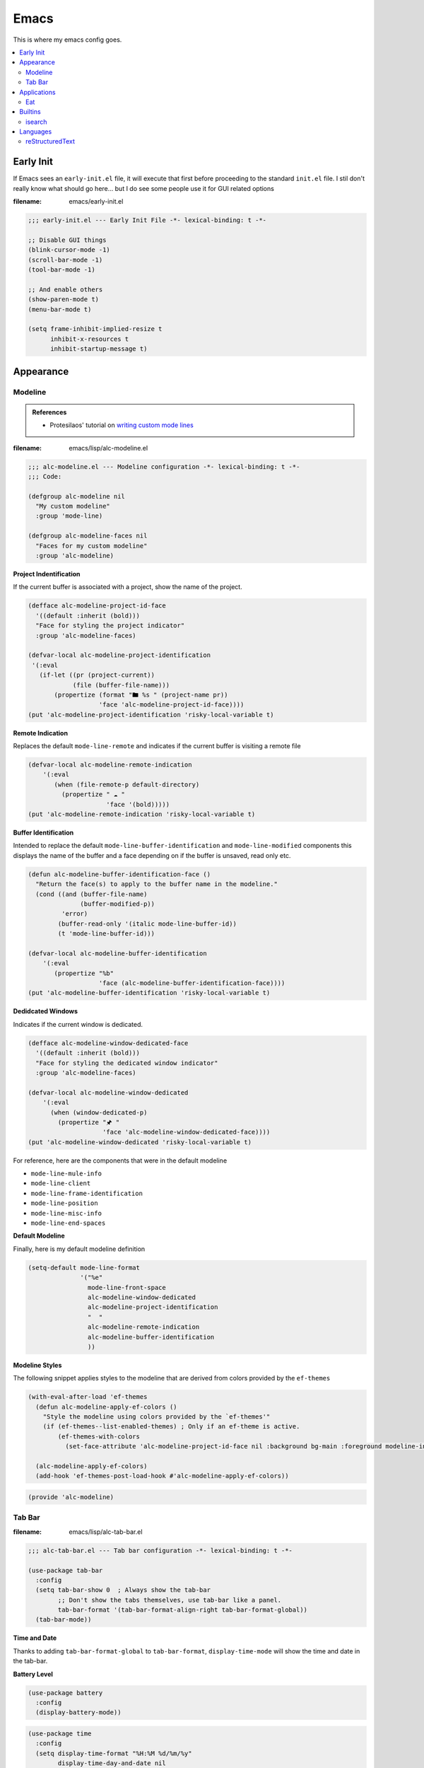 Emacs
-----

This is where my emacs config goes.

.. contents::
   :depth: 2
   :local:

Early Init
^^^^^^^^^^

If Emacs sees an ``early-init.el`` file, it will execute that first before proceeding to the standard ``init.el`` file.
I stil don't really know what should go here... but I do see some people use it for GUI related options

:filename: emacs/early-init.el

.. code:: elisp

   ;;; early-init.el --- Early Init File -*- lexical-binding: t -*-

   ;; Disable GUI things
   (blink-cursor-mode -1)
   (scroll-bar-mode -1)
   (tool-bar-mode -1)

   ;; And enable others
   (show-paren-mode t)
   (menu-bar-mode t)

   (setq frame-inhibit-implied-resize t
         inhibit-x-resources t
         inhibit-startup-message t)


Appearance
^^^^^^^^^^


Modeline
""""""""

.. admonition:: References

   - Protesilaos' tutorial on `writing custom mode lines <https://protesilaos.com/codelog/2023-07-29-emacs-custom-modeline-tutorial/>`__

:filename: emacs/lisp/alc-modeline.el

.. code:: elisp

   ;;; alc-modeline.el --- Modeline configuration -*- lexical-binding: t -*-
   ;;; Code:

   (defgroup alc-modeline nil
     "My custom modeline"
     :group 'mode-line)

   (defgroup alc-modeline-faces nil
     "Faces for my custom modeline"
     :group 'alc-modeline)


**Project Indentification**

If the current buffer is associated with a project, show the name of the project.

.. code:: elisp

   (defface alc-modeline-project-id-face
     '((default :inherit (bold)))
     "Face for styling the project indicator"
     :group 'alc-modeline-faces)

   (defvar-local alc-modeline-project-identification
    '(:eval
      (if-let ((pr (project-current))
               (file (buffer-file-name)))
          (propertize (format "🖿 %s " (project-name pr))
                      'face 'alc-modeline-project-id-face))))
   (put 'alc-modeline-project-identification 'risky-local-variable t)

**Remote Indication**

Replaces the default ``mode-line-remote`` and indicates if the current buffer is visiting a remote file

.. code:: elisp

   (defvar-local alc-modeline-remote-indication
       '(:eval
          (when (file-remote-p default-directory)
            (propertize " ☁ "
                        'face '(bold)))))
   (put 'alc-modeline-remote-indication 'risky-local-variable t)

**Buffer Identification**

Intended to replace the default ``mode-line-buffer-identification`` and ``mode-line-modified`` components this displays the name of the buffer and a face depending on if the buffer is unsaved, read only etc.

.. code:: elisp

   (defun alc-modeline-buffer-identification-face ()
     "Return the face(s) to apply to the buffer name in the modeline."
     (cond ((and (buffer-file-name)
                 (buffer-modified-p))
            'error)
           (buffer-read-only '(italic mode-line-buffer-id))
           (t 'mode-line-buffer-id)))

   (defvar-local alc-modeline-buffer-identification
       '(:eval
          (propertize "%b"
                      'face (alc-modeline-buffer-identification-face))))
   (put 'alc-modeline-buffer-identification 'risky-local-variable t)

**Dedidcated Windows**

Indicates if the current window is dedicated.

.. code:: elisp

   (defface alc-modeline-window-dedicated-face
     '((default :inherit (bold)))
     "Face for styling the dedicated window indicator"
     :group 'alc-modeline-faces)

   (defvar-local alc-modeline-window-dedicated
       '(:eval
         (when (window-dedicated-p)
           (propertize "🖈 "
                       'face 'alc-modeline-window-dedicated-face))))
   (put 'alc-modeline-window-dedicated 'risky-local-variable t)

For reference, here are the components that were in the default modeline

- ``mode-line-mule-info``
- ``mode-line-client``
- ``mode-line-frame-identification``
- ``mode-line-position``
- ``mode-line-misc-info``
- ``mode-line-end-spaces``

**Default Modeline**

Finally, here is my default modeline definition

.. code:: elisp

   (setq-default mode-line-format
                 '("%e"
                   mode-line-front-space
                   alc-modeline-window-dedicated
                   alc-modeline-project-identification
                   "  "
                   alc-modeline-remote-indication
                   alc-modeline-buffer-identification
                   ))

**Modeline Styles**

The following snippet applies styles to the modeline that are derived from colors provided by the ``ef-themes``

.. code:: elisp

   (with-eval-after-load 'ef-themes
     (defun alc-modeline-apply-ef-colors ()
       "Style the modeline using colors provided by the `ef-themes'"
       (if (ef-themes--list-enabled-themes) ; Only if an ef-theme is active.
           (ef-themes-with-colors
             (set-face-attribute 'alc-modeline-project-id-face nil :background bg-main :foreground modeline-info))))

     (alc-modeline-apply-ef-colors)
     (add-hook 'ef-themes-post-load-hook #'alc-modeline-apply-ef-colors))


.. code:: elisp

   (provide 'alc-modeline)

Tab Bar
"""""""

:filename: emacs/lisp/alc-tab-bar.el

.. code:: elisp

   ;;; alc-tab-bar.el --- Tab bar configuration -*- lexical-binding: t -*-

   (use-package tab-bar
     :config
     (setq tab-bar-show 0  ; Always show the tab-bar
           ;; Don't show the tabs themselves, use tab-bar like a panel.
           tab-bar-format '(tab-bar-format-align-right tab-bar-format-global))
     (tab-bar-mode))


**Time and Date**

Thanks to adding ``tab-bar-format-global`` to ``tab-bar-format``, ``display-time-mode`` will show the time and date in the tab-bar.

**Battery Level**

.. code:: elisp

   (use-package battery
     :config
     (display-battery-mode))

.. code:: elisp

   (use-package time
     :config
     (setq display-time-format "%H:%M %d/%m/%y"
           display-time-day-and-date nil
           display-time-default-load-average nil)
     (display-time-mode))

.. code:: elisp

   (provide 'alc-tab-bar)


Applications
^^^^^^^^^^^^

Configuration for packages that provide an entire application's worth of functionality.

Eat
"""

:filename: emacs/lisp/alc-terminals.el

.. code:: elisp

   ;;; alc-terminals.el --- (e)Shell, term, eat, oh my! -*- lexical-binding: t -*-

   (use-package eat
     :config
     (with-eval-after-load 'project
       (keymap-set project-prefix-map "t" #'eat-project)))

   (provide 'alc-terminals)


Builtins
^^^^^^^^

Configuration for builtin functionality

isearch
"""""""

:filename: emacs/lisp/alc-isearch.el

.. code:: elisp

   ;;; alc-isearch.el -- isearch configuration -*- lexical-binding: t -*-


Thanks to Charles Choi for the `idea <http://yummymelon.com/devnull/improving-emacs-isearch-usability-with-transient.html>`__ of exposing isearch utility functions via a transient menu.

.. code:: elisp

   (require 'transient)

   (transient-define-prefix alc-transient-isearch ()
     "isearch"
     [["Search Term"
       ("w" "Expand to next word"      isearch-yank-word-or-char)
       ("s" "Expand to next symbol"    isearch-yank-symbol-or-char)
       ("l" "Expand to end of line"    isearch-yank-line)
       ("y" "Use kill ring"            isearch-yank-kill)
       ("." "Expand to thing-at-point" isearch-forward-thing-at-point)]

      ["Replace"
       :if-nil buffer-read-only
       ("r" "Replace"          isearch-query-replace)
       ("R" "Replace (regexp)" isearch-query-replace-regexp)]

      ["Ignore"
       ("i c" "ignore case"       isearch-toggle-case-fold)
       ("i w" "ignore whitespace" isearch-toggle-lax-whitespace)]])


.. code:: elisp

   (use-package isearch
     :bind (:map isearch-mode-map
            ("C-S-s" . alc-transient-isearch))
     :config
     (setq isearch-lazy-count t))

   (provide 'alc-isearch)

Languages
^^^^^^^^^

reStructuredText
""""""""""""""""

:filename: emacs/lisp/alc-lang-rst.el

.. code:: elisp

   ;;; alc-lang-rst.el --- Settings for reStructuredText files -*- lexical-binding: t -*-

   (use-package rst
     :hook ((rst-mode . eglot-ensure)
            ;; TODO: Figure out how to prevent flyspell's default keybindings from
            ;;       conflicting with the `completion-at-point' binding we want.
            ;; (rst-mode . flyspell-mode)
            (rst-mode . visual-line-mode))
     :bind (:map rst-mode-map
                 ("C-M-i" . completion-at-point))
     :config
     (add-to-list 'eglot-server-programs '(rst-mode . ("esbonio"))))


The following command implements the ability to preview the current file via ``esbonio``

.. code:: elisp

   (defun esbonio-preview-file ()
     "Preview the current file."
     (interactive)
     (let ((server (eglot-current-server))
           (uri  (eglot--path-to-uri buffer-file-name)))
       (if server
           (let* ((result (eglot-execute-command server "esbonio.server.previewFile"
                                                 (vector `(:uri ,uri :show :json-false))))
                  (uri (plist-get result :uri)))
             (eww uri t)))))

The required ``(provide FEATURE)`` footer.

.. code:: elisp

   (provide 'alc-lang-rst)
